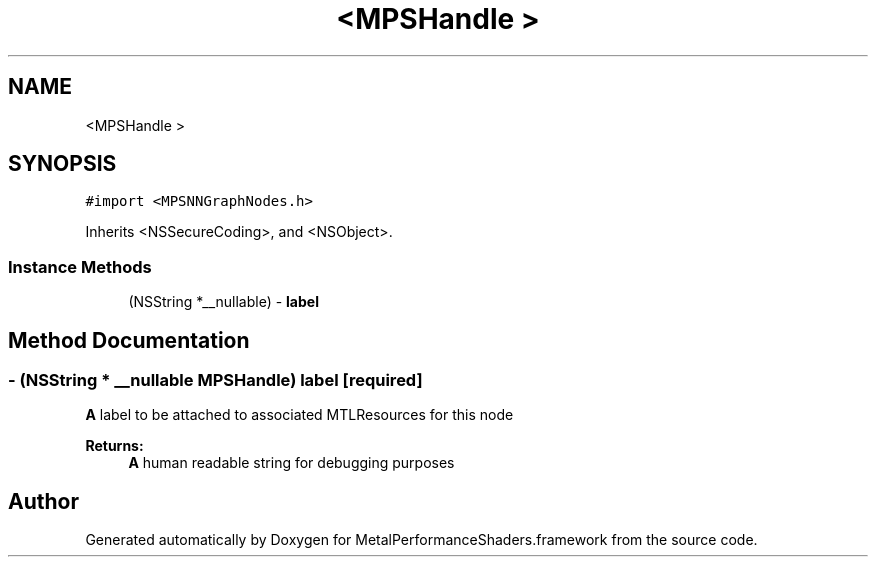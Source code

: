 .TH "<MPSHandle >" 3 "Thu Feb 8 2018" "Version MetalPerformanceShaders-100" "MetalPerformanceShaders.framework" \" -*- nroff -*-
.ad l
.nh
.SH NAME
<MPSHandle >
.SH SYNOPSIS
.br
.PP
.PP
\fC#import <MPSNNGraphNodes\&.h>\fP
.PP
Inherits <NSSecureCoding>, and <NSObject>\&.
.SS "Instance Methods"

.in +1c
.ti -1c
.RI "(NSString *__nullable) \- \fBlabel\fP"
.br
.in -1c
.SH "Method Documentation"
.PP 
.SS "\- (NSString * __nullable \fBMPSHandle\fP) label \fC [required]\fP"
\fBA\fP label to be attached to associated MTLResources for this node 
.PP
\fBReturns:\fP
.RS 4
\fBA\fP human readable string for debugging purposes 
.RE
.PP


.SH "Author"
.PP 
Generated automatically by Doxygen for MetalPerformanceShaders\&.framework from the source code\&.
